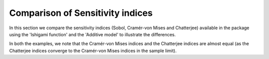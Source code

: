 Comparison of Sensitivity indices
^^^^^^^^^^^^^^^^^^^^^^^^^^^^^^^^^^^^^^^

In this section we compare the sensitivity indices (Sobol, Cramér-von Mises and Chatterjee) available in the package using the 'Ishigami function' and the 'Additive model' to illustrate the differences.

In both the examples, we note that the Cramér-von Mises indices and the Chatterjee indices are almost equal (as the Chatterjee indices converge to the Cramér-von Mises indices in the sample limit).